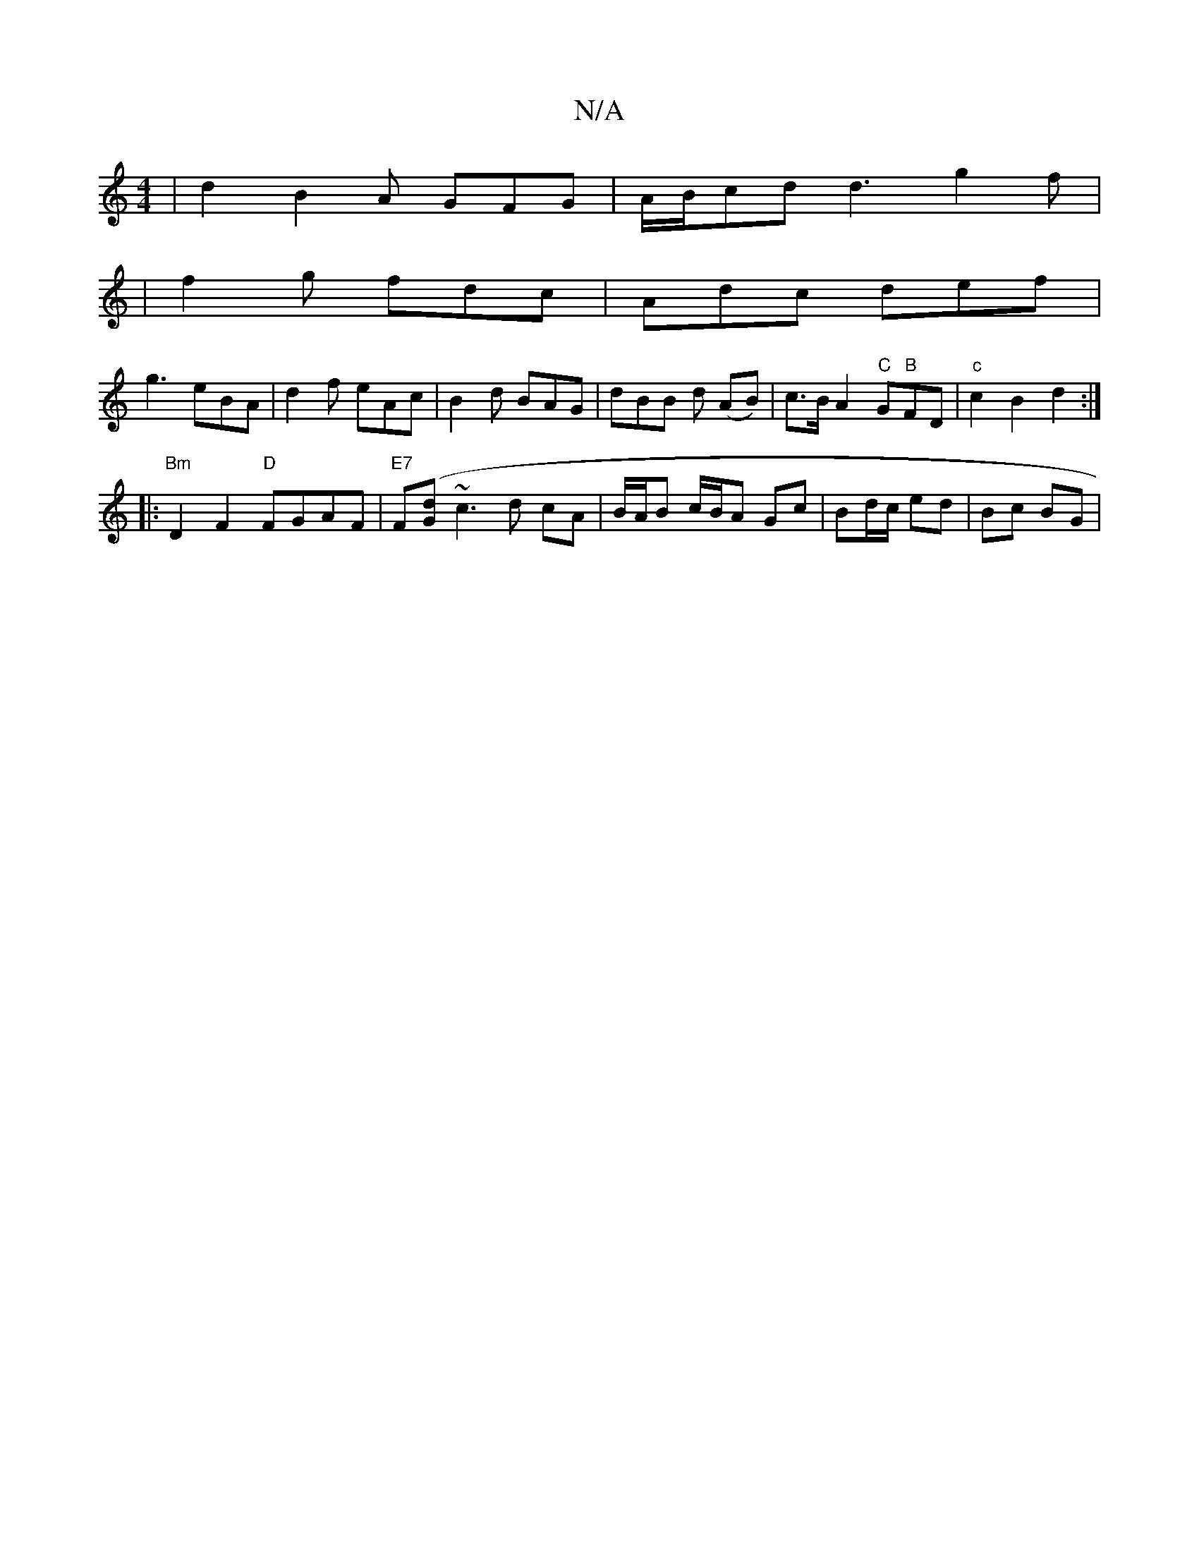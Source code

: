 X:1
T:N/A
M:4/4
R:N/A
K:Cmajor
 | d2 B2 A GFG|A/B/cd d3 g2 f |
|f2g fdc | Adc def |
g3 eBA | d2f eAc | B2d BAG | dBB d (AB)|c>BA2"C"G"B"FD | "c" c2 B2 d2 :|
|:"Bm"D2 F2 "D"FGAF |"E7"F([Gd]~c3 d cA |B/A/B c/B/A Gc|Bd/c/ ed | Bc BG |